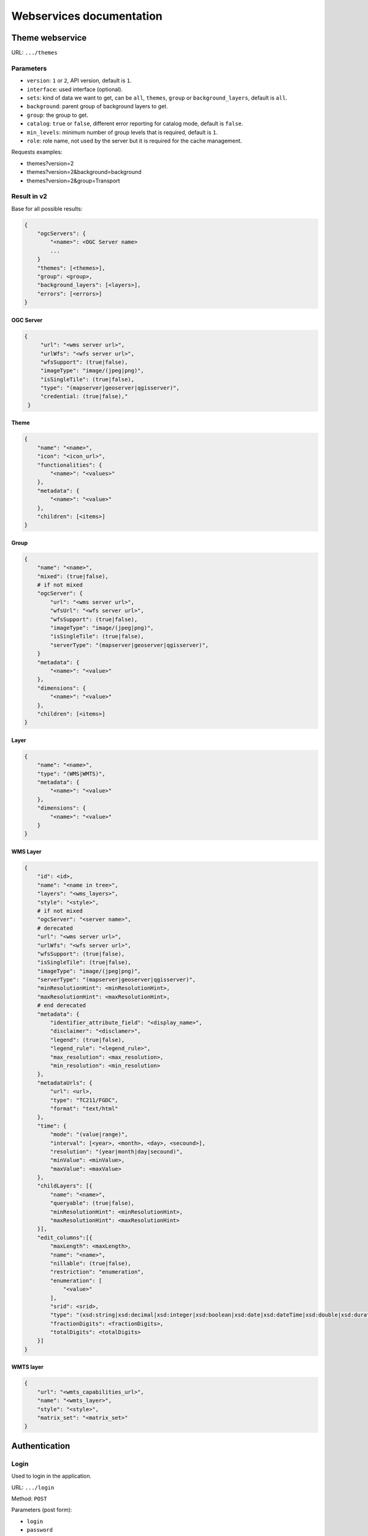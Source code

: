 .. _developer_webservices:

=========================
Webservices documentation
=========================


Theme webservice
================

URL: ``.../themes``

Parameters
----------

* ``version``: ``1`` or ``2``, API version, default is ``1``.
* ``interface``: used interface (optional).
* ``sets``: kind of data we want to get, can be ``all``, ``themes``, ``group``
  or ``background_layers``, default is ``all``.
* ``background``: parent group of background layers to get.
* ``group``: the group to get.
* ``catalog``: ``true`` or ``false``, different error reporting for catalog mode, default is ``false``.
* ``min_levels``: minimum number of group levels that is required, default is ``1``.
* ``role``: role name, not used by the server but it is required for the cache management.

Requests examples:

* themes?version=2
* themes?version=2&background=background
* themes?version=2&group=Transport

Result in v2
------------

Base for all possible results:

.. code:: json

    {
        "ogcServers": {
            "<name>": <OGC Server name>
            ...
        }
        "themes": [<themes>],
        "group": <group>,
        "background_layers": [<layers>],
        "errors": [<errors>]
    }

OGC Server
~~~~~~~~~~

.. code:: json

   {
        "url": "<wms server url>",
        "urlWfs": "<wfs server url>",
        "wfsSupport": (true|false),
        "imageType": "image/(jpeg|png)",
        "isSingleTile": (true|false),
        "type": "(mapserver|geoserver|qgisserver)",
        "credential: (true|false),"
    }


Theme
~~~~~

.. code:: json

    {
        "name": "<name>",
        "icon": "<icon_url>",
        "functionalities": {
            "<name>": "<values>"
        },
        "metadata": {
            "<name>": "<value>"
        },
        "children": [<items>]
    }


Group
~~~~~

.. code:: json

    {
        "name": "<name>",
        "mixed": (true|false),
        # if not mixed
        "ogcServer": {
            "url": "<wms server url>",
            "wfsUrl": "<wfs server url>",
            "wfsSupport": (true|false),
            "imageType": "image/(jpeg|png)",
            "isSingleTile": (true|false),
            "serverType": "(mapserver|geoserver|qgisserver)",
        }
        "metadata": {
            "<name>": "<value>"
        },
        "dimensions": {
            "<name>": "<value>"
        },
        "children": [<items>]
    }


Layer
~~~~~

.. code:: json

    {
        "name": "<name>",
        "type": "(WMS|WMTS)",
        "metadata": {
            "<name>": "<value>"
        },
        "dimensions": {
            "<name>": "<value>"
        }
    }


WMS Layer
~~~~~~~~~

.. code:: json

    {
        "id": <id>,
        "name": "<name in tree>",
        "layers": "<wms_layers>",
        "style": "<style>",
        # if not mixed
        "ogcServer": "<server name>",
        # derecated
        "url": "<wms server url>",
        "urlWfs": "<wfs server url>",
        "wfsSupport": (true|false),
        "isSingleTile": (true|false),
        "imageType": "image/(jpeg|png)",
        "serverType": "(mapserver|geoserver|qgisserver)",
        "minResolutionHint": <minResolutionHint>,
        "maxResolutionHint": <maxResolutionHint>,
        # end derecated
        "metadata": {
            "identifier_attribute_field": "<display_name>",
            "disclaimer": "<disclamer>",
            "legend": (true|false),
            "legend_rule": "<legend_rule>",
            "max_resolution": <max_resolution>,
            "min_resolution": <min_resolution>
        },
        "metadataUrls": {
            "url": <url>,
            "type": "TC211/FGDC",
            "format": "text/html"
        },
        "time": {
            "mode": "(value|range)",
            "interval": [<year>, <month>, <day>, <secound>],
            "resolution": "(year|month|day|secound)",
            "minValue": <minValue>,
            "maxValue": <maxValue>
        },
        "childLayers": [{
            "name": "<name>",
            "queryable": (true|false),
            "minResolutionHint": <minResolutionHint>,
            "maxResolutionHint": <maxResolutionHint>
        }],
        "edit_columns":[{
            "maxLength": <maxLength>,
            "name": "<name>",
            "nillable": (true|false),
            "restriction": "enumeration",
            "enumeration": [
                "<value>"
            ],
            "srid": <srid>,
            "type": "(xsd:string|xsd:decimal|xsd:integer|xsd:boolean|xsd:date|xsd:dateTime|xsd:double|xsd:duration|xsd:base64Binary|xsd:time|gml:CurvePropertyType|gml:GeometryCollectionPropertyType|gml:LineStringPropertyType|gml:MultiLineStringPropertyType|gml:MultiPointPropertyType|gml:MultiPolygonPropertyType|gml:PointPropertyType|gml:PolygonPropertyType)",
            "fractionDigits": <fractionDigits>,
            "totalDigits": <totalDigits>
        }]
    }


WMTS layer
~~~~~~~~~~

.. code:: json

    {
        "url": "<wmts_capabilities_url>",
        "name": "<wmts_layer>",
        "style": "<style>",
        "matrix_set": "<matrix_set>"
    }


Authentication
==============

Login
-----

Used to login in the application.

URL: ``.../login``

Method: ``POST``

Parameters (post form):

* ``login``
* ``password``
* ``came_from`` the URL where we will redirect after a success

Result HTTP code:

* 200 Success: Success with the JSON result as :ref:`developer_webservices_auth_connected`.
* 302 Found: Success -> redirect on came_from.
* 400 Bad request: When something wrong.

Logout
------

Used to log out of the application.

URL: ``.../logout``

Method: ``GET``

Result HTTP code:

* 200 Success: Success.
* 400 Bad request: When something wrong.

User informations
-----------------

Used to get the user informations.

URL: ``.../loginuser``

Result HTTP code:

* 200 Success: Success.

Annoymous JSON result
~~~~~~~~~~~~~~~~~~~~~

.. code:: json

   {
       "functionality": {
           "<functionnality_name>": ["functionnality_value"],
           ...
       }
   }

.. _developer_webservices_auth_connected:

Connected JSON result
~~~~~~~~~~~~~~~~~~~~~

.. code:: json

   {
       "username": "<username>",
       "is_password_changed": "True"/"False", # If false the user should change his password
       "role_name": "<role_name>",
       "role_id": <role_id>
       "functionality": {
           "<functionnality_name>": ["functionnality_value"],
           ...
       }
   }


Change password
---------------

Used to change the user password.

URL: ``.../loginchange``

Method: ``POST``

Parameters (post form):

* ``oldPassword``
* ``newPassword``
* ``confirmNewPassword``

Result HTTP code:

* 200 Success: Success.
* 400 Bad request: When something wrong.

JSON result
~~~~~~~~~~~

.. code:: json

   {
       "success": "true"
   }


Generate a new password
-----------------------

URL: ``.../loginresetpassword``

Method: ``POST``

Used when the user lost his password.

Parameters (post form):

* ``login``

Result HTTP code:

* 200 Success: Success.
* 400 Bad request: When something wrong.

Success JSON result
~~~~~~~~~~~~~~~~~~~

.. code:: json

   {
       "success": "true"
   }


Full-Text Search
================

URL: ``.../fulltextsearch``

Parameters
----------

* ``query``: Text to search.
* ``limit``: The maximum number of results (optional).
* ``partitionlimit``: The maximum number of results per layer (optional).
* ``lang``: The used language (optional).
* ``interface``: The used interface (optional).
* ``callback``: Name of the callback function (optional, deprecated in v2).

Result
------

A GeoJSON of a feature collection with the properties:

* ``label``: Text to display.
* ``layer_name``: Layer to display.
* ``params``: :ref:`integrator_fulltext_search_params` to set.
* ``actions``: List of actions.

The `action` is a dictionary with:

* ``action``: the action: (add_theme|add_group|add_layer).
* ``data``: data needed for the action (actually, the item name).


Layers
======

Layer description
-----------------

URL: ``.../layers/<layer_id>/md.xsd``

Result
~~~~~~

A standard xsd document that describe the layer.

MapFish protocol
----------------

URL: ``.../layers/<layer_id>/....``

`Parameters and results, see the MapFish protocol <https://github.com/elemoine/papyrus/wiki/Protocol>`_.

Enumerate attributes
--------------------

URL: ``.../layers/<layer_name>/values/<field_name>``

Result
~~~~~~

.. code:: json

    {
        "items": [{
          "label": "<name>", // deprecated in v2
          "value": "<value>"
        }, ...]
    }

Raster
======

URL: ``.../raster``

Parameters
----------

* ``lon``: The longitude.
* ``lat``: The latitude.
* ``layers``: The raster layers we want to query.
* ``callback``: Function name to do the callback (optional, deprecated in v2).

Result
------

.. code:: json

    {
        "<layer>": <value>,
        ...
    }


Digital Elevation Model
=======================

URL: ``.../profile.csv`` or ``.../profile.json``

Method ``POST``

Parameters
----------

* ``geom``: Geometry field used to get the profile data.
* ``layers``: On witch layers, default to all.
* ``nbPoints``: Maximum number of points.
* ``callback``: Function name to do the callback (optional, deprecated in v2).

Result
------

A JSON or a CSV file, with 'dist', 'value', 'x', 'y'.


Shortener
=========

Create
------

URL: ``.../short/create``

Method ``POST``

Parameters
~~~~~~~~~~

* ``url``: URL to shorten.
* ``email``: Email address to send a message to (optional).
* ``message``: The user message to add in the email (optional).
* ``callback``: Function name to do the callback (optional, deprecated in v2).

Result
~~~~~~

.. code:: json

    {
        "short_url": <the short URL>
    }

Get
---

URL: ``short/<ref>``

Result: code: 302, redirect to the original URL.


Echo
====

This service returns a file containing data submitted in the POST request as the "file" field.
This is used to be able to get the data in the client from a file select by the user.

URL: ``.../echo``

Result
------

The 'Content-Type' header is 'text/html', and the data is:

.. code:: json

    {
        "filename": <The base64 encoded file>
        "success": true
    }


Export CSV
==========

This service returns a file containing data submitted in the POST request as the "csv" field.
This is used to be able to get as a download file csv data build on the client.

URL: ``.../csv``

Parameters
----------

* ``csv_extension``: File extension, defaults to 'csv'.
* ``csv_encoding``: Character encoding, defaults to 'UTF-8',
* ``name``: File name without extension set in the 'Content-Disposition', defaults to 'export'.

Result
------

The 'Content-Type' header is 'text/csv',
and the data contains the given 'csv' data.

Geometry processing
===================

This service provides geometry processing (currently only one)

Difference
----------

URL: ``.../difference``

Method: ``POST``

Data:

.. code:: json

   {
       "geometries": [<geomA>, <geomB>]
   }

Where ``<geomA>`` is a GeoJSON geometry to extrude,
and the ``<geomB>`` is the geometry used to do the extrude.

Result: the new ``GeoJSON`` geometry.
